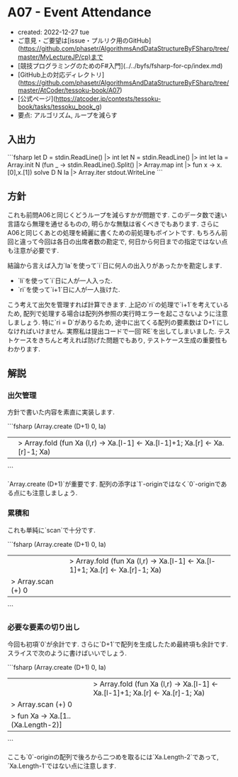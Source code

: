 * A07 - Event Attendance
- created: 2022-12-27 tue
- ご意見・ご要望は[issue・プルリク用のGitHub](https://github.com/phasetr/AlgorithmsAndDataStructureByFSharp/tree/master/MyLectureJP/cp)まで
- [競技プログラミングのためのF#入門](../../byfs/fsharp-for-cp/index.md)
- [GitHub上の対応ディレクトリ](https://github.com/phasetr/AlgorithmsAndDataStructureByFSharp/tree/master/AtCoder/tessoku-book/A07)
- [公式ページ](https://atcoder.jp/contests/tessoku-book/tasks/tessoku_book_g)
- 要点: アルゴリズム, ループを減らす
** 入出力
```fsharp
let D = stdin.ReadLine() |> int
let N = stdin.ReadLine() |> int
let Ia = Array.init N (fun _ -> stdin.ReadLine().Split() |> Array.map int |> fun x -> x.[0],x.[1])
solve D N Ia |> Array.iter stdout.WriteLine
```
** 方針
これも前問A06と同じくどうループを減らすかが問題です.
このデータ数で速い言語なら無理を通せるものの,
明らかな無駄は省くべきでもあります.
さらにA06と同じくあとの処理を綺麗に書くための前処理もポイントです.
もちろん前回と違って今回は各日の出席者数の勘定で,
何日から何日までの指定ではない点も注意が必要です.

結論から言えば入力`Ia`を使って`i`日に何人の出入りがあったかを勘定します.

- `li`を使って`i`日に人が一人入った.
- `ri`を使って`i+1`日に人が一人抜けた.

こう考えて出欠を管理すれば計算できます.
上記の`ri`の処理で`i+1`を考えているため,
配列で処理する場合は配列外参照の実行時エラーを起こさないように注意しましょう.
特に`ri = D`がありるため,
途中に出てくる配列の要素数は`D+1`にしなければいけません.
実際私は提出コードで一回`RE`を出してしまいました.
テストケースをきちんと考えれば防げた問題でもあり,
テストケース生成の重要性もわかります.
** 解説
*** 出欠管理
方針で書いた内容を素直に実装します.

```fsharp
  (Array.create (D+1) 0, Ia)
  ||> Array.fold (fun Xa (l,r) -> Xa.[l-1] <- Xa.[l-1]+1; Xa.[r] <- Xa.[r]-1; Xa)
```

`Array.create (D+1)`が重要です.
配列の添字は`1`-originではなく`0`-originである点にも注意しましょう.
*** 累積和
これも単純に`scan`で十分です.

```fsharp
  (Array.create (D+1) 0, Ia)
  ||> Array.fold (fun Xa (l,r) -> Xa.[l-1] <- Xa.[l-1]+1; Xa.[r] <- Xa.[r]-1; Xa)
  |> Array.scan (+) 0
```
*** 必要な要素の切り出し
今回も初項`0`が余計です.
さらに`D+1`で配列を生成したため最終項も余計です.
スライスで次のように書けばいいでしょう.

```fsharp
  (Array.create (D+1) 0, Ia)
  ||> Array.fold (fun Xa (l,r) -> Xa.[l-1] <- Xa.[l-1]+1; Xa.[r] <- Xa.[r]-1; Xa)
  |> Array.scan (+) 0
  |> fun Xa -> Xa.[1..(Xa.Length-2)]
```

ここも`0`-originの配列で後ろから二つめを取るには`Xa.Length-2`であって,
`Xa.Length-1`ではない点に注意します.
